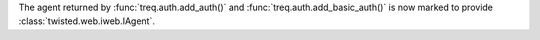 The agent returned by :func:`treq.auth.add_auth()` and :func:`treq.auth.add_basic_auth()` is now marked to provide :class:`twisted.web.iweb.IAgent`.
